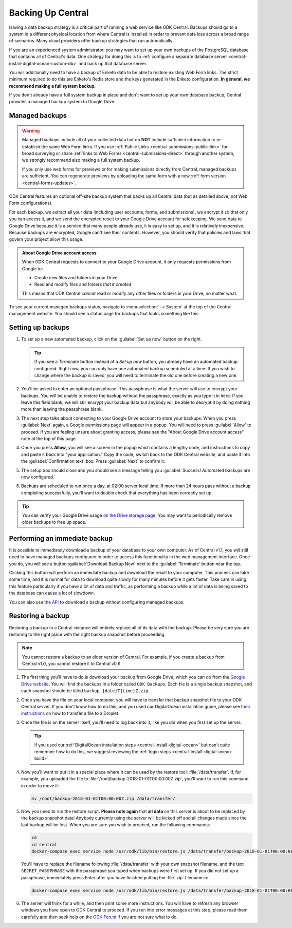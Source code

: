 .. _central-backup:

Backing Up Central
==================

Having a data backup strategy is a critical part of running a web service like ODK Central. Backups should go to a system in a different physical location from where Central is installed in order to prevent data loss across a broad range of scenarios. Many cloud providers offer backup strategies that run automatically.

If you are an experienced system administrator, you may want to set up your own backups of the PostgreSQL database that contains all of Central's data. One strategy for doing this is to :ref:`configure a separate database server <central-install-digital-ocean-custom-db>` and back up that database server.

You will additionally need to have a backup of Enketo data to be able to restore existing Web Form links. The strict minimum required to do this are Enketo's Redis store and the keys generated in the Enketo configuration. **In general, we recommend making a full system backup.**

If you don't already have a full system backup in place and don't want to set up your own database backup, Central provides a managed backup system to Google Drive.

.. _central-managed-backups:

Managed backups
---------------

.. warning::

  Managed backups include all of your collected data but do **NOT** include sufficient information to re-establish the same Web Form links. If you use :ref:`Public Links <central-submissions-public-link>` for broad surveying or share :ref:`links to Web Forms <central-submissions-direct>` through another system, we strongly recommend also making a full system backup.

  If you only use web forms for previews or for making submissions directly from Central, managed backups are sufficient. You can regenerate previews by uploading the same form with a new :ref:`form version <central-forms-updates>`. 

ODK Central features an optional off-site backup system that backs up all Central data (but as detailed above, not Web Form configurations).

For each backup, we extract all your data (including user accounts, forms, and submissions), we encrypt it so that only you can access it, and we send the encrypted result to your Google Drive account for safekeeping. We send data to Google Drive because it is a service that many people already use, it is easy to set up, and it is relatively inexpensive. Because backups are encrypted, Google can't see their contents. However, you should verify that policies and laws that govern your project allow this usage.

.. admonition:: About Google Drive account access

  When ODK Central requests to connect to your Google Drive account, it only requests permissions from Google to:

  - Create new files and folders in your Drive
  - Read and modify files and folders *that it created*

  This means that ODK Central *cannot* read or modify any other files or folders in your Drive, no matter what.

To see your current managed backups status, navigate to :menuselection:`--> System` at the top of the Central management website. You should see a status page for backups that looks something like this:

   .. image:: /img/central-backup/panel-initial.png

.. _central-backup-setup:

Setting up backups
------------------

1. To set up a new automated backup, click on the :guilabel:`Set up now` button on the right.

   .. tip::

     If you see a `Terminate` button instead of a `Set up now` button, you already have an automated backup configured. Right now, you can only have one automated backup scheduled at a time. If you wish to change where the backup is saved, you will need to terminate the old one before creating a new one.

#. You'll be asked to enter an optional passphrase. This passphrase is what the server will use to encrypt your backups. You will be unable to restore the backup without the passphrase, exactly as you type it in here. If you leave this field blank, we will still encrypt your backup data but anybody will be able to decrypt it by doing nothing more than leaving the passphrase blank.

#. The next step talks about connecting to your Google Drive account to store your backups. When you press :guilabel:`Next` again, a Google permissions page will appear in a popup. You will need to press :guilabel:`Allow` to proceed. If you are feeling unsure about granting access, please see the "About Google Drive account access" note at the top of this page.

   .. image:: /img/central-backup/google-auth.png

#. Once you press **Allow**, you will see a screen in the popup which contains a lengthy code, and instructions to copy and paste it back into "your application." Copy the code, switch back to the ODK Central website, and paste it into the :guilabel:`Confirmation text` box. Press :guilabel:`Next` to confirm it.

   .. image:: /img/central-backup/code-google.png

   .. image:: /img/central-backup/code-central.png

#. The setup box should close and you should see a message telling you :guilabel:`Success! Automated backups are now configured.`

#. Backups are scheduled to run once a day, at 02:00 server local time. If more than 24 hours pass without a backup completing successfully, you'll want to double check that everything has been correctly set up.

.. tip::

  You can verify your Google Drive usage `on the Drive storage page <https://drive.google.com/settings/storage>`_. You may want to periodically remove older backups to free up space.

.. _central-backup-immediate:

Performing an immediate backup
------------------------------

It is possible to immediately download a backup of your database to your own computer. As of Central v1.1, you will still need to have managed backups configured in order to access this functionality in the web management interface. Once you do, you will see a button :guilabel:`Download Backup Now` next to the :guilabel:`Terminate` button near the top.

Clicking this button will perform an immediate backup and download the result to your computer. This process can take some time, and it is normal for data to download quite slowly for many minutes before it gets faster. Take care in using this feature particularly if you have a lot of data and traffic, as performing a backup while a lot of data is being saved to the database can cause a lot of slowdown.

You can also use `the API <https://odkcentral.docs.apiary.io/#reference/system-endpoints/direct-backup/using-an-ad-hoc-passphrase>`_ to download a backup without configuring managed backups.

.. _central-backup-restore:

Restoring a backup
------------------

Restoring a backup to a Central instance will entirely replace all of its data with the backup. Please be very sure you are restoring to the right place with the right backup snapshot before proceeding. 

.. note::

  You cannot restore a backup to an older version of Central. For example, if you create a backup from Central v1.0, you cannot restore it to Central v0.9.

1. The first thing you'll have to do is download your backup from Google Drive, which you can do from the `Google Drive website <https://drive.google.com/>`_. You will find the backups in a folder called ``ODK Backups``. Each file is a single backup snapshot, and each snapshot should be titled ``backup-{date}T{time}Z.zip``.

#. Once you have the file on your local computer, you will have to transfer that backup snapshot file to your ODK Central server. If you don't know how to do this, and you used our DigitalOcean installation guide, please see `their instructions <https://www.digitalocean.com/community/tutorials/how-to-use-sftp-to-securely-transfer-files-with-a-remote-server>`_ on how to transfer a file to a Droplet.

#. Once the file is on the server itself, you'll need to log back into it, like you did when you first set up the server.

   .. tip::

     If you used our :ref:`DigitalOcean installation steps <central-install-digital-ocean>` but can't quite remember how to do this, we suggest reviewing the :ref:`login steps <central-install-digital-ocean-build>`.

#. Now you'll want to put it in a special place where it can be used by the restore tool: :file:`/data/transfer`. If, for example, you uploaded the file to :file:`/root/backup-2018-01-01T00:00:00Z.zip`, you'll want to run this command in order to move it:

   .. code-block:: console

     mv /root/backup-2018-01-01T00:00:00Z.zip /data/transfer/

#. Now you need to run the restore script. **Please note again** that **all data** on this server is about to be replaced by the backup snapshot data! Anybody currently using the server will be kicked off and all changes made since the last backup will be lost. When you are sure you wish to proceed, run the following commands:

   .. code-block:: console

     cd
     cd central
     docker-compose exec service node /usr/odk/lib/bin/restore.js /data/transfer/backup-2018-01-01T00:00:00Z.zip 'SECRET_PASSPHRASE'

   You'll have to replace the filename following :file:`/data/transfer` with your own snapshot filename, and the text ``SECRET_PASSPHRASE`` with the passphrase you typed when backups were first set up. If you did not set up a passphrase, immediately press Enter after you have finished putting the :file`.zip` filename in:

   .. code-block:: console

     docker-compose exec service node /usr/odk/lib/bin/restore.js /data/transfer/backup-2018-01-01T00:00:00Z.zip

#. The server will think for a while, and then print some more instructions. You will have to refresh any browser windows you have open to ODK Central to proceed. If you run into error messages at this step, please read them carefully and then seek help on the `ODK Forum <https://forum.getodk.org/>`_ if you are not sure what to do.


